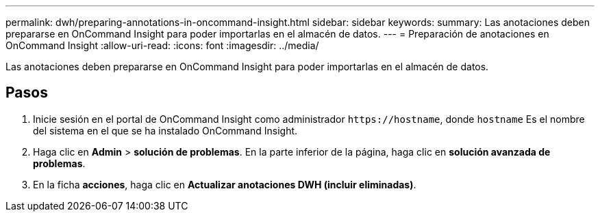 ---
permalink: dwh/preparing-annotations-in-oncommand-insight.html 
sidebar: sidebar 
keywords:  
summary: Las anotaciones deben prepararse en OnCommand Insight para poder importarlas en el almacén de datos. 
---
= Preparación de anotaciones en OnCommand Insight
:allow-uri-read: 
:icons: font
:imagesdir: ../media/


[role="lead"]
Las anotaciones deben prepararse en OnCommand Insight para poder importarlas en el almacén de datos.



== Pasos

. Inicie sesión en el portal de OnCommand Insight como administrador `+https://hostname+`, donde `hostname` Es el nombre del sistema en el que se ha instalado OnCommand Insight.
. Haga clic en *Admin* > *solución de problemas*. En la parte inferior de la página, haga clic en *solución avanzada de problemas*.
. En la ficha *acciones*, haga clic en *Actualizar anotaciones DWH (incluir eliminadas)*.

